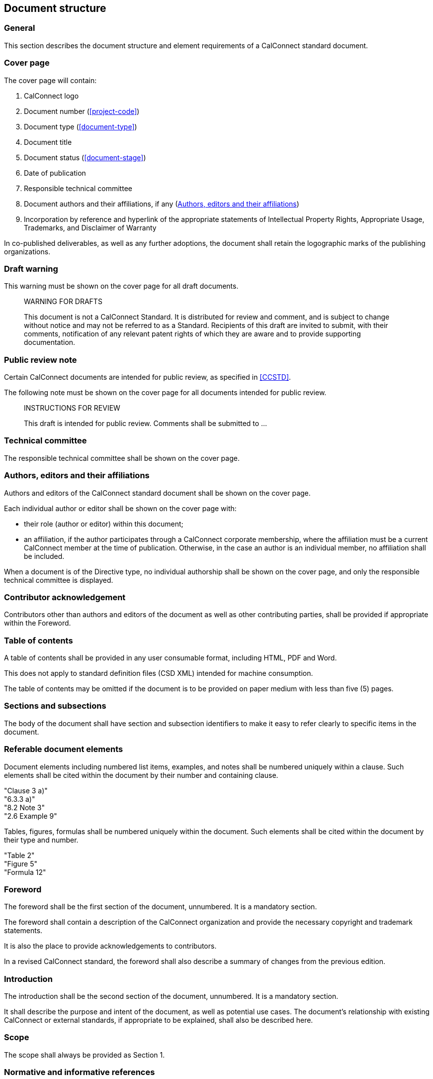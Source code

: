 
[[document-structure]]
== Document structure

=== General

This section describes the document structure and element
requirements of a CalConnect standard document.

=== Cover page

The cover page will contain:

. CalConnect logo

. Document number (<<project-code>>)

. Document type (<<document-type>>)

. Document title

. Document status (<<document-stage>>)

. Date of publication

. Responsible technical committee

. Document authors and their affiliations, if any (<<document-authors>>)

. Incorporation by reference and hyperlink of the appropriate
statements of Intellectual Property Rights, Appropriate Usage,
Trademarks, and Disclaimer of Warranty

In co-published deliverables, as well as any further adoptions,
the document shall retain the logographic marks of the
publishing organizations.


=== Draft warning

This warning must be shown on the cover page for all draft documents.

[quote]
____
WARNING FOR DRAFTS

This document is not a CalConnect Standard. It is distributed for review and comment, and is subject to change without notice and may not be referred to as a Standard. Recipients of this draft are invited to submit, with their comments, notification of any relevant patent rights of which they are aware and to provide supporting documentation.
____

=== Public review note

Certain CalConnect documents are intended for public review, as
specified in <<CCSTD>>.

The following note must be shown on the cover page for all documents
intended for public review.

[quote]
____
INSTRUCTIONS FOR REVIEW

This draft is intended for public review. Comments shall be submitted to ...
____


=== Technical committee

The responsible technical committee shall be shown on the cover page.


[[document-authors]]
=== Authors, editors and their affiliations

Authors and editors of the CalConnect standard document shall be shown on the
cover page.

Each individual author or editor shall be shown on the cover page with:

* their role (author or editor) within this document;

* an affiliation, if the author participates through a CalConnect corporate membership,
  where the affiliation must be a current CalConnect member
  at the time of publication. Otherwise, in the case an author is an individual member,
  no affiliation shall be included.

When a document is of the Directive type, no individual authorship
shall be shown on the cover page, and only the responsible technical committee
is displayed.


=== Contributor acknowledgement

Contributors other than authors and editors of the document as well as
other contributing parties, shall be provided if appropriate within the Foreword.


=== Table of contents

A table of contents shall be provided in any user consumable
format, including HTML, PDF and Word.

This does not apply to standard definition files (CSD XML)
intended for machine consumption.

The table of contents may be omitted if the document is
to be provided on paper medium with less than five (5) pages.


=== Sections and subsections

The body of the document shall have section and subsection identifiers
to make it easy to refer clearly to specific items in the document.


=== Referable document elements

Document elements including numbered list items, examples, and notes shall be numbered
uniquely within a clause.
Such elements shall be cited within the document by their number and containing clause.

[example]
"Clause 3 a)"

[example]
"6.3.3 a)"

[example]
"8.2 Note 3"

[example]
"2.6 Example 9"


Tables, figures, formulas shall be numbered uniquely within
the document.
Such elements shall be cited within the document by their type and number.


[example]
"Table 2"

[example]
"Figure 5"

[example]
"Formula 12"



[[spec-foreword]]
=== Foreword

The foreword shall be the first section of the document, unnumbered.
It is a mandatory section.

The foreword shall contain a description of the CalConnect organization
and provide the necessary copyright and trademark statements.

It is also the place to provide acknowledgements to contributors.

In a revised CalConnect standard, the foreword shall also describe
a summary of changes from the previous edition.


=== Introduction

The introduction shall be the second section of the document, unnumbered.
It is a mandatory section.

It shall describe the purpose and intent of the document, as well as
potential use cases. The document's relationship with existing CalConnect
or external standards, if appropriate to be explained,
shall also be described here.


=== Scope

The scope shall always be provided as Section 1.


=== Normative and informative references

The section for normative references should be placed at Section 2 of the document.

Informative references shall be placed at the Bibliography section
at the end of the document, unnumbered.

References in these sections shall be fully cited.


[[spec-terms-definitions]]
=== Terms and definitions

The terms and definitions sections shall be placed beginning at Section 3.


////
=== Glossary

A glossary may be provided if appropriate.

// TODO: Where? Suggest they be considered part of Terms & Definitions.
////

=== Annexes and appendices

Annexes are numbered sections provided after the main body text.
An annex may be considered informative or normative.

Each annex is given a clause identifier of capital Latin letters starting from
the A to Z (English order).
The first annex shall be stated as (and referred to) "Annex A",
the second "Annex B", and so forth.

Clauses within annexes shall start with the annex identifier, for example,
the first subclause in Annex A is "A.1".

Appendixes are "annexes of annexes", and are given a clause identifier
that incorporate the annex it belongs to, followed by a capital Latin
letter starting from A to Z (English order).

For example, the first appendix of Annex A will be "Appendix AA",
the second appendix of Annex C will be "Annex CB".

Clauses within appendix shall start with the appendix identifier, for example,
the first subclause in Annex SA is "SA.1".


=== Change summary

Changes to a document from a previous edition shall be described
in summarized, bullet-point form at the end of the Foreword (<<spec-foreword>>).


=== Page numbers

For documents rendered on paper medium for user consumption,
page numbers shall be provided on all pages.

// This is ISO practice
Page numbers shall use Roman numbers of unnumbered initial sections,
and Arabic numerals for the main body of text (including appendices).


=== Trademark and copyright statement

A trademark and copyright statement of the form shown below must
appear on the cover page and the foreword.

Note that "```yyyy```" is the 4-digit year, such as "```2009```".

//(TODO: add trademark statement)

[quote]
____
(c) yyyy The Calendaring and Scheduling Consortium, Inc.

All rights reserved. Unless otherwise specified, no part of this publication may be reproduced or utilized otherwise in any form or by any means, electronic or mechanical, including photocopying, or posting on the internet or an intranet, without prior written permission. Permission can be requested from the address below.
____

=== Draft documents

Draft documents should clearly indicate on the title page and
every page of the document that they are a draft document.


=== Canonical representation

A CalConnect document shall be digitally represented in canonical form
using the CSD XML (CalConnect Standard Document XML) syntax, in accordance
with its defined grammar. This allows the CalConnect document to be
digitally rendered into any kind of supported format, including HTML,
PDF and Word.

CSD XML is an adopted form of Metanorma XML of the Metanorma
standard document model.

